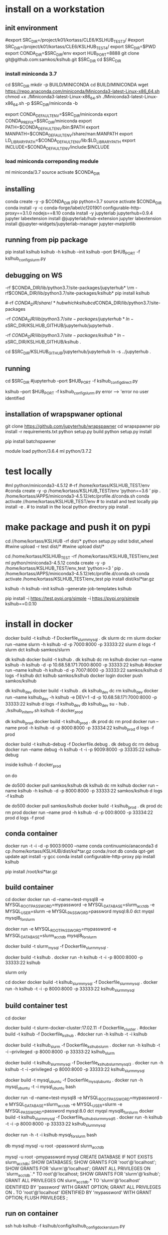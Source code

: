 * install  on a workstation
** init environment

#export SRC_DIR=/project/k01/kortass/CLE6/KSLHUB_TEST3/
#export SRC_DIR=/project/k01/kortass/CLE6/KSLHUB_TEST4/
export SRC_DIR=$PWD
export CONDA_DIR=$SRC_DIR/env
export HUB_PORT=8888
git clone git@github.com:samkos/kslhub.git $SRC_DIR
cd $SRC_DIR


*** install miniconda 3.7
cd $SRC_DIR
mkdir -p BUILD/MINICONDA
cd BUILD/MINICONDA
wget https://repo.anaconda.com/miniconda/Miniconda3-latest-Linux-x86_64.sh
chmod +x ./Miniconda3-latest-Linux-x86_64.sh
./Miniconda3-latest-Linux-x86_64.sh -p $SRC_DIR/miniconda -b

export CONDA_DEFAULT_ENV=$SRC_DIR/miniconda
export CONDA_PREFIX=$SRC_DIR/miniconda
export PATH=$CONDA_DEFAULT_ENV/bin:$PATH
export MANPATH=$CONDA_DEFAULT_ENV/share/man:MANPATH
export LD_LIBRARY_PATH=$CONDA_DEFAULT_ENV/lib:$LD_LIBRARY_PATH
export INCLUDE=$CONDA_DEFAULT_ENV/include:$INCLUDE

*** load miniconda correponding module
ml miniconda/3.7
source activate  $CONDA_DIR

** installing

conda create -y -p $CONDA_DIR pip python=3.7 
source activate  $CONDA_DIR
conda install -y -c  conda-forge/label/cf201901 configurable-http-proxy==3.1.0 nodejs==8.10
conda install -y jupyterlab jupyterhub=0.9.4
jupyter labextension install  @jupyterlab/hub-extension 
jupyter labextension install  @jupyter-widgets/jupyterlab-manager   jupyter-matplotlib


** running from pip package
pip install kslhub
kslhub -h
kslhub --init
kslhub --port $HUB_PORT -f kslhub_config_slurm.py


** debugging on WS
\rm -rf $CONDA_DIR/lib/python3.7/site-packages/jupyterhub*
\rm -rf $CONDA_DIR/lib/python3.7/site-packages/kslhub*
pip install kslhub

#\rm -rf $CONDA_DIR/share/*hub

which kslhub

cd $CONDA_DIR/lib/python3.7/site-packages

\rm -rf $CONDA_DIR/lib/python3.7/site-packages/jupyterhub*
ln -s $SRC_DIR/KSLHUB_GITHUB/jupyterhub/jupyterhub .


\rm -rf $CONDA_DIR/lib/python3.7/site-packages/kslhub*
ln -s $SRC_DIR/KSLHUB_GITHUB/kslhub .

cd $SRC_DIR/KSLHUB_GITHUB/jupyterhub/jupyterhub
ln -s ../jupyterhub .

** running
cd $SRC_DIR
#jupyterhub --port $HUB_PORT -f kslhub_config_direct.py

kslhub --port $HUB_PORT -f kslhub_config_slurm.py
error --> 'error no user identified  

** installation of wrapspwaner optional
git clone https://github.com/jupyterhub/wrapspawner
cd wrapspawner
pip install -r requirements.txt
python setup.py build
python setup.py install

pip install batchspawner







# create dist and wheel file and push to test.pypi
module load python/3.6.4
ml python/3.7.2

* test locally

#ml python/miniconda3-4.5.12
#\rm -rf /home/kortass/KSLHUB_TEST/env
#conda create -y -p /home/kortass/KSLHUB_TEST/env 'python==3.6 ' pip
. /home/kortass/APPS/miniconda3-4.5.12/etc/profile.d/conda.sh
conda activate //home/kortass/KSLHUB_TEST/env
# to install and test locally
pip install -e .
# to install in the local python directory
pip install .

* make package and push it on pypi

# make a pakage and push it
cd //home/kortass/KSLHUB
\rm -rf dist/*
python setup.py sdist bdist_wheel
#twine upload  -r test dist/*
#twine upload   dist/*


# to install from a package made
cd /home/kortass/KSLHUB_TEST
\rm -rf /home/kortass/KSLHUB_TEST/env_test
ml python/miniconda3-4.5.12
conda create -y -p /home/kortass/KSLHUB_TEST/env_test 'python>=3 ' pip
. /home/kortass/APPS/miniconda3-4.5.12/etc/profile.d/conda.sh
conda activate /home/kortass/KSLHUB_TEST/env_test
pip install dist/ksl*tar.gz

kslhub -h
kslhub --init
kslhub --generate-job-templates
kslhub


pip install -i https://test.pypi.org/simple -i https://pypi.org/simple kslhub==0.0.10

* install in docker



docker build -t kslhub -f Dockerfile_slurm_mysql .
dk slurm
dc rm slurm
docker run --name slurm  -h kslhub  -d -p 7000:8000 -p 33333:22 slurm
d logs -f slurm
dct kslhub samkos/slurm


dk kslhub
docker build -t kslhub .
 dk kslhub
dc rm kslhub
docker run --name kslhub -h kslhub  -d -p 10.68.58.171:7000:8000 -p 33333:22 kslhub 
#docker run --name kslhub -h kslhub  -d -p 7007:8000 -p 33333:22 samkos/kslhub
d logs -f kslhub
dct kslhub samkos/kslhub
docker login
docker push samkos/kslhub


dk kslhub_dev
docker build -t kslhub .
dk kslhub_dev
dc rm kslhub_dev
docker run --name kslhub_dev -h kslhub -e DEV=1 -d -p 10.68.58.171:7000:8000 -p 33333:22 kslhub 
d logs -f kslhub_dev
db kslhub_dev
su - hub
. ./kslhub_init_env.sh
kslhub -f docker_prod


dk kslhub_prod
docker build -t kslhub_prod .
dk prod
dc rm prod
docker run --name prod -h kslhub  -d -p 8000:8000 -p 33334:22 kslhub_prod
d logs -f  prod


docker build -t kslhub-debug -f Dockerfile.debug .
dk debug
dc rm debug
docker run --name  debug -h kslhub  -t -i -p 9009:8000 -p 33335:22 kslhub-debug 

inside   kslhub -f docker_prod


on do

de do500
docker pull samkos/kslhub
dk kslhub
dc rm kslhub
docker run --name kslhub -h kslhub  -d -p 8000:8000 -p 33333:22 samkos/kslhub
d logs -f  kslhub


de do500
docker pull samkos/kslhub
docker build -t kslhub_prod .
dk prod
dc rm prod
docker run --name prod -h kslhub  -d -p 000:8000 -p 33334:22 prod
d logs -f  prod




** conda container
docker run -t -i -d -p 9003:9000 --name conda continuumio/anaconda3
d cp /home/kortass/KSLHUB/dist/ksl*tar.gz conda:/root
db conda
qpt-get update
apt install -y gcc
conda install configurable-http-proxy
pip install kslhub

pip install /root/ksl*tar.gz









** build container
cd docker
docker run -d --name=test-mysql8 -e MYSQL_ROOT_PASSWORD=mypassword -e MYSQL_DATABASE=slurm_acct_db -e MYSQL_USER=slurm -e MYSQL_PASSWORD=password mysql:8.0
dct myqsl mysql8_for_slurm


docker run  -e MYSQL_ROOT_PASSWORD=mypassword -e MYSQL_DATABASE=slurm_acct_db mysql8_for_slurm


docker build -t slurm_mysql -f Dockerfile_slurm_mysql .

docker build -t kslhub .
docker run -h kslhub  -t -i -p 8000:8000 -p 33333:22 kslhub 


**** slurm only
cd docker
docker build -t kslhub_slurm_mysql -f Dockerfile_slurm_mysql .
docker run -h kslhub  -t -i -p 8000:8000 -p 33333:22 kslhub_slurm_mysql



** build container  test
cd docker
# docker build --no-cache - t kslhub .
docker build -t slurm-docker-cluster:17.02.11 -f Dockerfile_cluster .
#docker build -t kslhub -f Dockerfile_kslhub .
#docker run -h kslhub -t -i kslhub 

docker build -t kslhub_slurm -f Dockerfile_kslhub_slurm .
docker run -h kslhub  -t -i --privileged -p 8000:8000 -p 33333:22 kslhub_slurm 




docker build -t kslhub_slurm_mysql -f Dockerfile_kslhub_slurm_mysql3 .
docker run -h kslhub  -t -i --privileged -p 8000:8000 -p 33333:22 kslhub_slurm_mysql



docker build -t mysql_ubuntu -f Dockerfile_mysql_ubuntu .
docker run -h  mysql_ubuntu -t -i mysql_ubuntu bash



docker run -d --name=test-mysql8 -e MYSQL_ROOT_PASSWORD=mypassword -e MYSQL_DATABASE=slurm_acct_db -e MYSQL_USER=slurm -e MYSQL_PASSWORD=password mysql:8.0
dct myqsl mysql8_for_slurm
docker build -t kslhub_slurm_mysql -f Dockerfile_kslhub_slurm_mysql5 .
docker run -h kslhub  -t -i -p 8000:8000 -p 33333:22 kslhub_slurm_mysql

docker run -h -t -i kslhub mysql_for_slurm bash

db mysql
mysql -u root -ppassword slurm_acct_db

mysql -u root -pmypassword
mysql
CREATE DATABASE IF NOT EXISTS  slurm_acct_db;
SHOW DATABASES;
SHOW GRANTS FOR 'root'@'localhost';
SHOW GRANTS FOR 'slurm'@'localhost';
GRANT ALL PRIVILEGES ON `slurm_acct_db`.* TO root'@'localhost;
SHOW GRANTS FOR 'slurm'@'kslhub';
GRANT ALL PRIVILEGES ON slurm_acct_db.* TO 'slurm'@'localhost' IDENTIFIED BY 'password' WITH GRANT OPTION;
GRANT ALL PRIVILEGES ON *.* TO 'root'@'localhost' IDENTIFIED BY 'mypassword' WITH GRANT OPTION;
FLUSH PRIVILEGES ;

** run on container
ssh hub
kslhub -f kslhub/config/kslhub_config_docker_slurm.py



* compile the documentation
# to compile the documentation
cd docs
pip  install sphinx
pip  install sphinx_rtd_theme
make html

python -m compileall -f .

* develop/debug

\rm -rf /home/kortass/KSLHUB_TEST/env/lib/python3.6/site-packages/jupyterhub*
\rm -rf /home/kortass/KSLHUB_TEST/env/lib/python3.6/site-packages/kslhub*
\rm -rf /home/kortass/KSLHUB_TEST/env/share/*hub

cd /home/kortass/KSLHUB
pip install .

cd /home/kortass/KSLHUB_TEST/env/lib/python3.6/site-packages
# mv jupyterhub jupyterhub-orig
# ln -s /home/kortass/KSLHUB/kslhub /home/kortass/KSLHUB/jupyterhub/jupyterhub .

\rm -rf /home/kortass/KSLHUB_TEST/env/lib/python3.6/site-packages/kslhub*
ln -s /home/kortass/KSLHUB/kslhub .

cd /home/kortass/KSLHUB/jupyterhub/jupyterhub
ln -s ../jupyterhub .

cd /home/kortass/KSLHUB_TEST/env/share
\rm -rf kslhub
mkdir kslhub 
ln -s /home/kortass/KSLHUB/kslhub/templates kslhub
ln -s /home/kortass/KSLHUB/kslhub/config.py kslhub

export PYTHONPATH=/home/kortass/KSLHUB/jupyterhub:$PYTHONPATH

cd ~/TMP
kslhub 
kslhub -f shaheen_config.py



* develop/debug on shaheen
CONDA_DIR=/project/k01/kortass/CLE6/KSLHUB_TEST/env
ml miniconda/3.7
source activate  $CONDA_DIR

\rm -rf $CONDA_DIR/lib/python3.*/site-packages/jupyterhub*
\rm -rf $CONDA_DIR/lib/python3.*/site-packages/kslhub*
\rm -rf $CONDA_DIR/share/*hub

cd /project/k01/kortass/CLE6/KSLHUB_TEST/KSLHUB_GITHUB
pip install .

cd $CONDA_DIR/lib/python3.*/site-packages
# mv jupyterhub jupyterhub-orig
# ln -s /home/kortass/KSLHUB/kslhub /home/kortass/KSLHUB/jupyterhub/jupyterhub .

\rm -rf $CONDA_DIR/lib/python3.*/site-packages/kslhub*
ln -s /home/kortass/KSLHUB/kslhub .

cd /home/kortass/KSLHUB/jupyterhub/jupyterhub
ln -s ../jupyterhub .

cd $CONDA_DIR/share
\rm -rf kslhub
mkdir kslhub 
ln -s /home/kortass/KSLHUB/kslhub/templates kslhub
ln -s /home/kortass/KSLHUB/kslhub/config.py kslhub

export PYTHONPATH=/home/kortass/KSLHUB/jupyterhub:$PYTHONPATH

cd ~/TMP
kslhub 
kslhub -f shaheen_config.py


* finish installation of jupyterhub
 
# installing NERSC slurm magic  kernel
mkdir -p $SW_BLDDIR/BUILD
cd $SW_BLDDIR/BUILD
git clone https://github.com/NERSC/slurm-magic.git
cd slurm-magic
python setup.py install

cd $SW_BLDDIR/BUILD
jupyter-kernelspec install slurm-magic --sys-prefix

# configuring the extension 
jupyter contrib nbextension install  --sys-prefix
jupyter nbextensions_configurator enable --sys-prefix
jupyter nbextension enable codefolding/main
jupyter nbextension enable --py --sys-prefix widgetsnbextension
#jupyter labextension install @jupyter-widgets/jupyterlab-manager

# configuring the working directory

mkdir -p /scratch/tmp/kslhub/runtime/jupyter /scratch/tmp/kslhub/jobs /scratch/tmp/kslhub/logs
cd $SW_BLDDIR
chmod 3777 runtime jobs logs

ln -s /scratch/tmp/kslhub/runtime .
ln -s /scratch/tmp/kslhub/jobs .
ln -s /scratch/tmp/kslhub/logs .


chmod 3777 $SW_BLDDIR/jobs
chmod 3777 $SW_BLDDIR/runtime/jupyter

  drwxrwxrwt     5 root        root          2822144 Mar 14 15:39 tmp
           ^ sticky bit





* run kslhub
kslhub --init

kslhub --start -f /home/kortass/KSLHUBkslhub/config.py

* documentation
pip install sphinx sphinx_rtd_theme
cd docs
make html



*
/usr/bin/ssh-keygen -A

* troubleshooting
** user not defined
comes from USER environment variable undefined....

Authentication problem migjt be linked with the fact that we are running not in debug mode

** shell not connecting in jupyterlab
could come from a wrong mapping of the container hub  wusing localhost instead of public address of the host

** problem to run as another user
directory /home/hun/.jupyter/migrated has to be created and chmod 777

* todo/to check
** tuning of jupyterlab
> node /home/hub/kslhub_conda_env/lib/python3.7/site-packages/jupyterlab/staging/yarn.js install
yarn install v1.9.4
info No lockfile found.
[1/5] Validating package.json...
[2/5] Resolving packages...
warning @jupyterlab/application > @jupyterlab/apputils > react > fbjs > core-js@1.2.7: core-js@<2.6.5 is no longer maintained. Please, upgrade to core-js@3 or at least to actual version of core-js@2.

* testing


** use case
- spawn a job with requested time exceeding time limit


* urika-xc
ml miniconda/2.7.14
conda create  -p /scratch/kortass/.conda/envs/kslhub_xc  distributed=1.19 bokeh=0.12.7 python=3.6  -y
source activate /scratch/kortass/.conda/envs/kslhub_xc
conda install -y -c  conda-forge/label/cf201901 configurable-http-proxy==3.1.0 nodejs==8.10 

# basic r
conda install -c r r-essentials  -y

# install iRnoteboook suppport (direct version not working yet)
R << EOF
install.packages('IRkernel')
install.packages('IRdisplay')
q()
n
EOF



pip install kslhub
kslhub --jupyter-config


pip install mimesis
